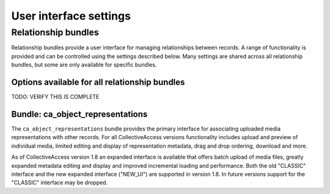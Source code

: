 User interface settings
=======================

Relationship bundles 
********************

Relationship bundles provide a user interface for managing relationships between records. A range of functionality is provided and can be controlled using the settings described below. Many settings are shared across all relationship bundles, but some are only available for specific bundles. 


Options available for all relationship bundles 
----------------------------------------------

TODO: VERIFY THIS IS COMPLETE

.. csv-table::
   :widths: 20, 40, 20, 20
   :header-rows: 1
   :file: generic_relationship_bundle_settings.csv


Bundle: ca_object_representations 
---------------------------------

The ``ca_object_representations`` bundle provides the primary interface for associating uploaded media representations with other records. For all CollectiveAccess versions functionality includes upload and preview of individual media, limited editing and display of representation metadata, drag and drop ordering, download and more.

As of CollectiveAccess version 1.8 an expanded interface is available that offers batch upload of media files, greatly expanded metadata editing and display and improved incremental loading and performance. Both the old "CLASSIC" interface and the new expanded interface ("NEW_UI") are supported in version 1.8. In future versions support for the "CLASSIC" interface may be dropped.


.. csv-table::
   :widths: 20, 40, 20, 20
   :header-rows: 1
   :file: ca_object_representations_bundle_settings.csv
